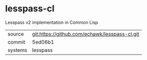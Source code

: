 * lesspass-cl

Lesspass v2 implementation in Common Lisp

|---------+-----------------------------------------------|
| source  | git:https://github.com/echawk/lesspass-cl.git |
| commit  | 5ed06b1                                       |
| systems | lesspass                                      |
|---------+-----------------------------------------------|
